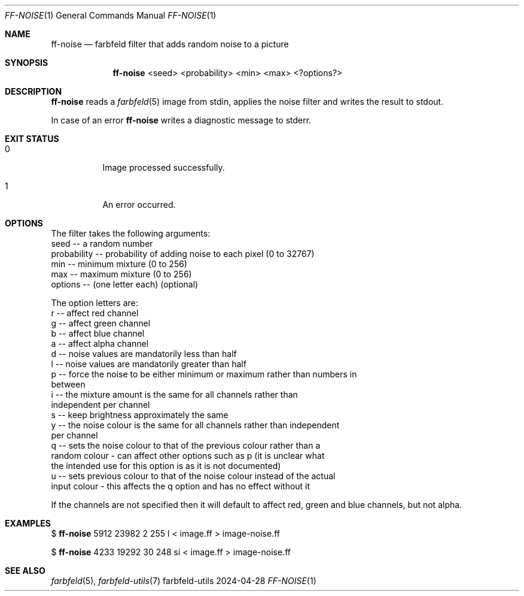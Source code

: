 .Dd 2024-04-28
.Dt FF-NOISE 1
.Os farbfeld-utils
.Sh NAME
.Nm ff-noise
.Nd farbfeld filter that adds random noise to a picture
.Sh SYNOPSIS
.Nm
<seed> <probability> <min> <max> <?options?>
.Sh DESCRIPTION
.Nm
reads a
.Xr farbfeld 5
image from stdin, applies the noise filter and writes the result to stdout.
.Pp
In case of an error
.Nm
writes a diagnostic message to stderr.
.Sh EXIT STATUS
.Bl -tag -width Ds
.It 0
Image processed successfully.
.It 1
An error occurred.
.El
.Sh OPTIONS
The filter takes the following arguments:
   seed -- a random number
   probability -- probability of adding noise to each pixel (0 to 32767)
   min -- minimum mixture (0 to 256)
   max -- maximum mixture (0 to 256)
   options -- (one letter each) (optional)

The option letters are:
   r -- affect red channel
   g -- affect green channel
   b -- affect blue channel
   a -- affect alpha channel
   d -- noise values are mandatorily less than half
   l -- noise values are mandatorily greater than half
   p -- force the noise to be either minimum or maximum rather than numbers in
        between
   i -- the mixture amount is the same for all channels rather than
        independent per channel
   s -- keep brightness approximately the same
   y -- the noise colour is the same for all channels rather than independent
        per channel
   q -- sets the noise colour to that of the previous colour rather than a
        random colour - can affect other options such as p (it is unclear what
        the intended use for this option is as it is not documented)
   u -- sets previous colour to that of the noise colour instead of the actual
        input colour - this affects the q option and has no effect without it

If the channels are not specified then it will default to affect red, green
and blue channels, but not alpha.
.Sh EXAMPLES
$
.Nm
5912 23982 2 255 l < image.ff > image-noise.ff
.Pp
$
.Nm
4233 19292 30 248 si < image.ff > image-noise.ff
.Sh SEE ALSO
.Xr farbfeld 5 ,
.Xr farbfeld-utils 7
